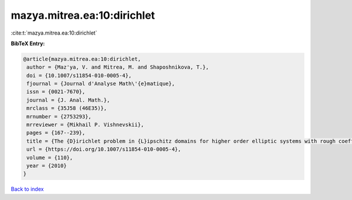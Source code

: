 mazya.mitrea.ea:10:dirichlet
============================

:cite:t:`mazya.mitrea.ea:10:dirichlet`

**BibTeX Entry:**

.. code-block:: bibtex

   @article{mazya.mitrea.ea:10:dirichlet,
    author = {Maz'ya, V. and Mitrea, M. and Shaposhnikova, T.},
    doi = {10.1007/s11854-010-0005-4},
    fjournal = {Journal d'Analyse Math\'{e}matique},
    issn = {0021-7670},
    journal = {J. Anal. Math.},
    mrclass = {35J58 (46E35)},
    mrnumber = {2753293},
    mrreviewer = {Mikhail P. Vishnevskii},
    pages = {167--239},
    title = {The {D}irichlet problem in {L}ipschitz domains for higher order elliptic systems with rough coefficients},
    url = {https://doi.org/10.1007/s11854-010-0005-4},
    volume = {110},
    year = {2010}
   }

`Back to index <../By-Cite-Keys.rst>`_
